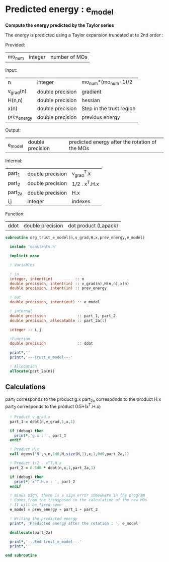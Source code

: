 * Predicted energy : e_model

*Compute the energy predicted by the Taylor series*

The energy is predicted using a Taylor expansion truncated at te 2nd
order :

\begin{align*}
E_{k+1} = E_{k} + \textbf{g}_k^{T} \cdot \textbf{x}_{k+1} + \frac{1}{2} \cdot \textbf{x}_{k+1}^T \cdot \textbf{H}_{k} \cdot \textbf{x}_{k+1} + \mathcal{O}(\textbf{x}_{k+1}^2)
\end{align*}

Provided:
| mo_num | integer | number of MOs |

Input:
| n           | integer          | mo_num*(mo_num-1)/2      |
| v_grad(n)   | double precision | gradient                 |
| H(n,n)      | double precision | hessian                  |
| x(n)        | double precision | Step in the trust region |
| prev_energy | double precision | previous energy          |

Output:
| e_model | double precision | predicted energy after the rotation of the MOs |

Internal:
| part_1  | double precision | v_grad^T.x    |
| part_2  | double precision | 1/2 . x^T.H.x |
| part_2a | double precision | H.x           |
| i,j     | integer          | indexes       |

Function:
| ddot | double precision | dot product (Lapack) |

#+BEGIN_SRC f90 :comments org :tangle org_trust_e_model.irp.f
subroutine org_trust_e_model(n,v_grad,H,x,prev_energy,e_model)
   
  include 'constants.h' 

  implicit none

  ! Variables

  ! in
  integer, intent(in)          :: n
  double precision, intent(in) :: v_grad(n),H(n,n),x(n)
  double precision, intent(in) :: prev_energy

  ! out
  double precision, intent(out) :: e_model

  ! internal
  double precision              :: part_1, part_2
  double precision, allocatable :: part_2a(:)

  integer :: i,j

  !Function
  double precision              :: ddot

  print*,''
  print*,'---Trust_e_model---'

  ! Allocation
  allocate(part_2a(n))
#+END_SRC

** Calculations

part_1 corresponds to the product g.x
part_2a corresponds to the product H.x
part_2 corresponds to the product 0.5*(x^T.H.x)

#+BEGIN_SRC f90 :comments org :tangle org_trust_e_model.irp.f
  ! Product v_grad.x
  part_1 = ddot(n,v_grad,1,x,1)
 
  if (debug) then
    print*,'g.x : ', part_1
  endif  

  ! Product H.x
  call dgemv('N',n,n,1d0,H,size(H,1),x,1,0d0,part_2a,1)
  
  ! Product 1/2 . x^T.H.x
  part_2 = 0.5d0 * ddot(n,x,1,part_2a,1)
  
  if (debug) then
    print*,'x^T.H.x : ', part_2 
  endif

  ! minus sign, there is a sign error somewhere in the program
  ! Comes from the transposed in the calculation of the new MOs
  ! It will be fixed soon 
  e_model = prev_energy - part_1 - part_2

  ! Writing the predicted energy
  print*, 'Predicted energy after the rotation : ', e_model

  deallocate(part_2a)

  print*,'---End trust_e_model---'
  print*,''
 
end subroutine 
#+END_SRC 

